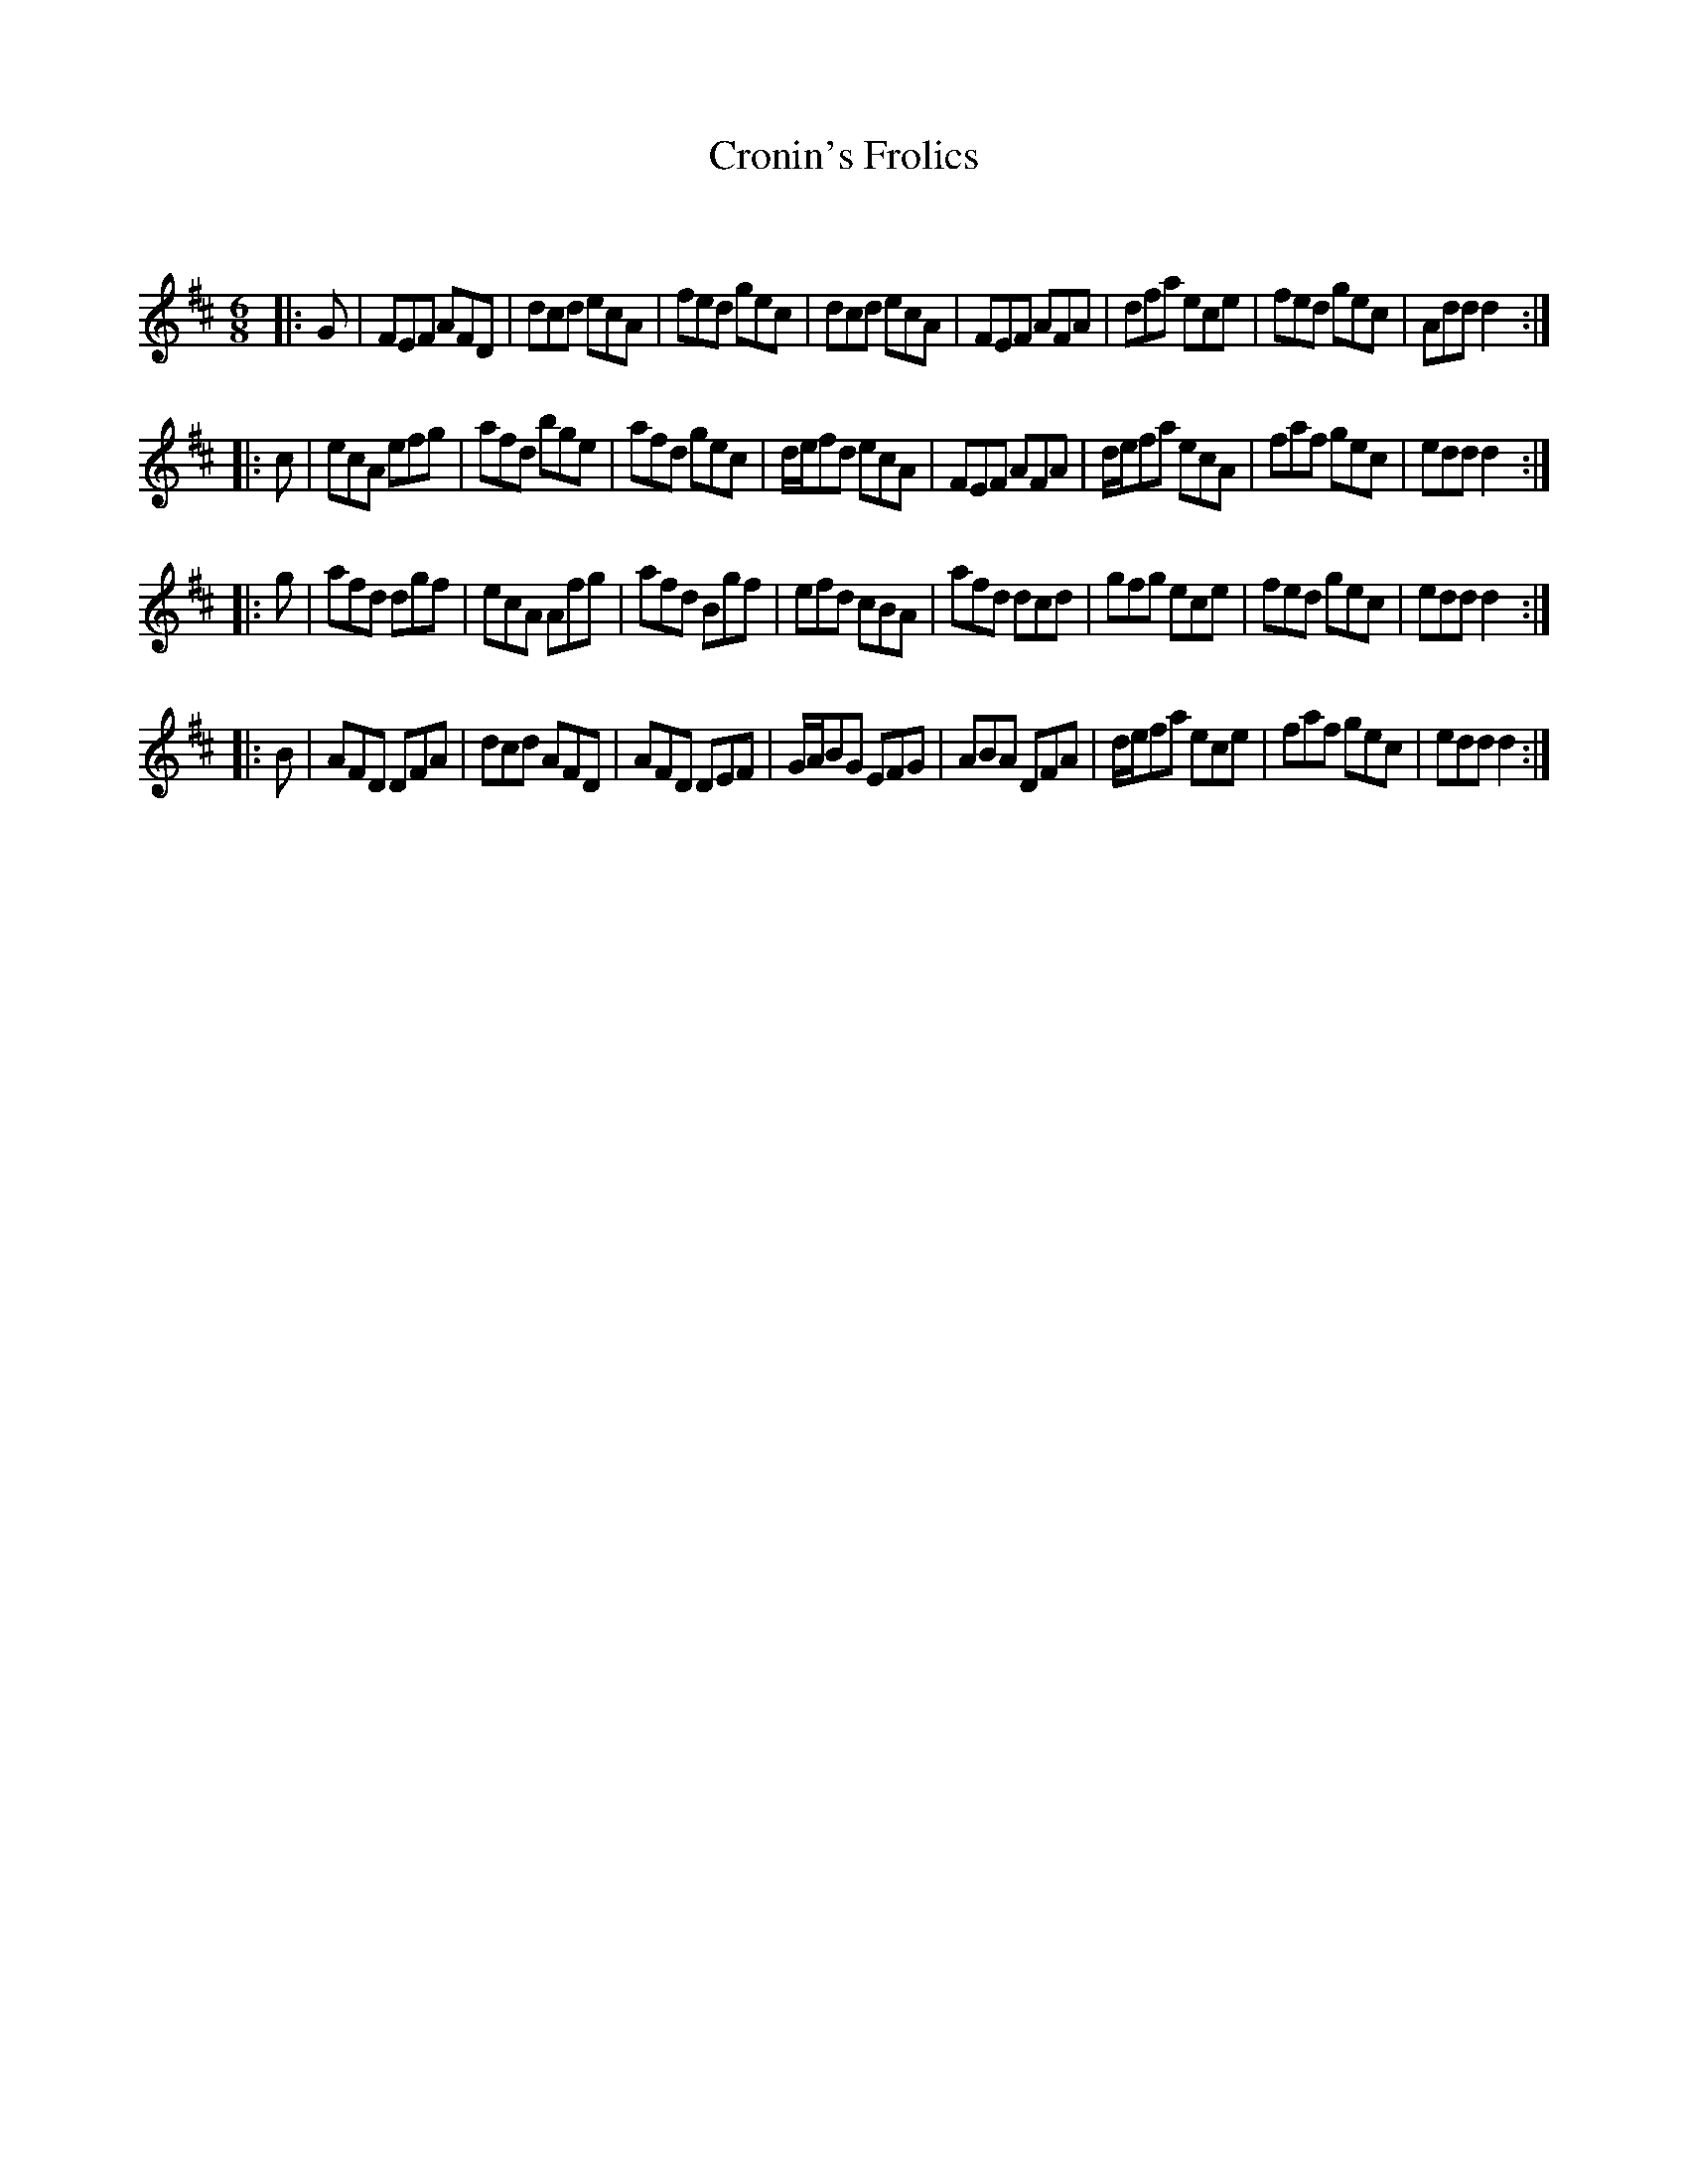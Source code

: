 X:1
T: Cronin's Frolics
C:
R:Jig
Q:180
K:D
M:6/8
L:1/16
|:G2|F2E2F2 A2F2D2|d2c2d2 e2c2A2|f2e2d2 g2e2c2|d2c2d2 e2c2A2|F2E2F2 A2F2A2|d2f2a2 e2c2e2|f2e2d2 g2e2c2|A2d2d2 d4:|
|:c2|e2c2A2 e2f2g2|a2f2d2 b2g2e2|a2f2d2 g2e2c2|def2d2 e2c2A2|F2E2F2 A2F2A2|def2a2 e2c2A2|f2a2f2 g2e2c2|e2d2d2 d4:|
|:g2|a2f2d2 d2g2f2|e2c2A2 A2f2g2|a2f2d2 B2g2f2|e2f2d2 c2B2A2|a2f2d2 d2c2d2|g2f2g2 e2c2e2|f2e2d2 g2e2c2|e2d2d2 d4:|
|:B2|A2F2D2 D2F2A2|d2c2d2 A2F2D2|A2F2D2 D2E2F2|GAB2G2 E2F2G2|A2B2A2 D2F2A2|def2a2 e2c2e2|f2a2f2 g2e2c2|e2d2d2 d4:|
